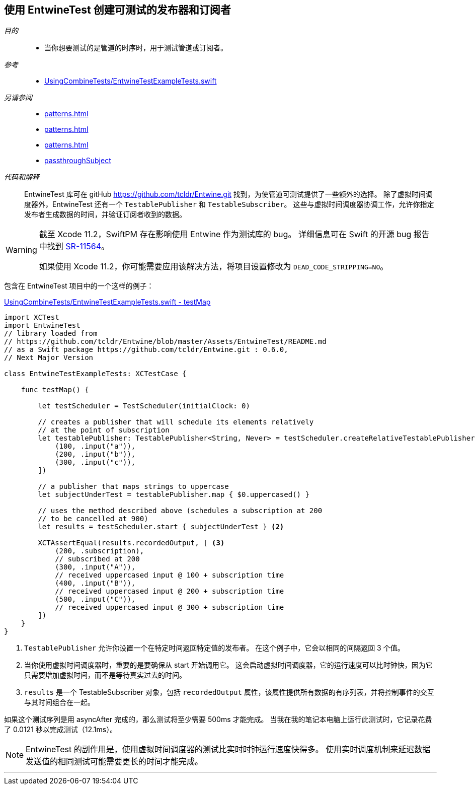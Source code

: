 [#patterns-testable-publisher-subscriber]
== 使用 EntwineTest 创建可测试的发布器和订阅者

__目的__::

* 当你想要测试的是管道的时序时，用于测试管道或订阅者。

__参考__::

* https://github.com/heckj/swiftui-notes/blob/master/UsingCombineTests/EntwineTestExampleTests.swift[UsingCombineTests/EntwineTestExampleTests.swift]

__另请参阅__::

* <<patterns#patterns-testing-publisher>>
* <<patterns#patterns-testing-subscriber>>
* <<patterns#patterns-testing-subscriber-scheduled>>
* <<reference#reference-passthroughsubject,passthroughSubject>>

__代码和解释__::

EntwineTest 库可在 gitHub https://github.com/tcldr/Entwine.git 找到，为使管道可测试提供了一些额外的选择。
除了虚拟时间调度器外，EntwineTest 还有一个 `TestablePublisher` 和 `TestableSubscriber`。
这些与虚拟时间调度器协调工作，允许你指定发布者生成数据的时间，并验证订阅者收到的数据。

[WARNING]
====
截至 Xcode 11.2，SwiftPM 存在影响使用 Entwine 作为测试库的 bug。
详细信息可在 Swift 的开源 bug 报告中找到 https://bugs.swift.org/plugins/servlet/mobile#issue/SR-11564[SR-11564]。

如果使用 Xcode 11.2，你可能需要应用该解决方法，将项目设置修改为 `DEAD_CODE_STRIPPING=NO`。
====

包含在 EntwineTest 项目中的一个这样的例子：

.https://github.com/heckj/swiftui-notes/blob/master/UsingCombineTests/EntwineTestExampleTests.swift[UsingCombineTests/EntwineTestExampleTests.swift - testMap]
[source, swift]
----
import XCTest
import EntwineTest
// library loaded from
// https://github.com/tcldr/Entwine/blob/master/Assets/EntwineTest/README.md
// as a Swift package https://github.com/tcldr/Entwine.git : 0.6.0,
// Next Major Version

class EntwineTestExampleTests: XCTestCase {

    func testMap() {

        let testScheduler = TestScheduler(initialClock: 0)

        // creates a publisher that will schedule its elements relatively
        // at the point of subscription
        let testablePublisher: TestablePublisher<String, Never> = testScheduler.createRelativeTestablePublisher([ <1>
            (100, .input("a")),
            (200, .input("b")),
            (300, .input("c")),
        ])

        // a publisher that maps strings to uppercase
        let subjectUnderTest = testablePublisher.map { $0.uppercased() }

        // uses the method described above (schedules a subscription at 200
        // to be cancelled at 900)
        let results = testScheduler.start { subjectUnderTest } <2>

        XCTAssertEqual(results.recordedOutput, [ <3>
            (200, .subscription),
            // subscribed at 200
            (300, .input("A")),
            // received uppercased input @ 100 + subscription time
            (400, .input("B")),
            // received uppercased input @ 200 + subscription time
            (500, .input("C")),
            // received uppercased input @ 300 + subscription time
        ])
    }
}
----

<1> `TestablePublisher` 允许你设置一个在特定时间返回特定值的发布者。
在这个例子中，它会以相同的间隔返回 3 个值。
<2> 当你使用虚拟时间调度器时，重要的是要确保从 start 开始调用它。
这会启动虚拟时间调度器，它的运行速度可以比时钟快，因为它只需要增加虚拟时间，而不是等待真实过去的时间。
<3> `results` 是一个 TestableSubscriber 对象，包括 `recordedOutput` 属性，该属性提供所有数据的有序列表，并将控制事件的交互与其时间组合在一起。

如果这个测试序列是用 asyncAfter 完成的，那么测试将至少需要 500ms 才能完成。
当我在我的笔记本电脑上运行此测试时，它记录花费了 0.0121 秒以完成测试（12.1ms）。

[NOTE]
====
EntwineTest 的副作用是，使用虚拟时间调度器的测试比实时时钟运行速度快得多。
使用实时调度机制来延迟数据发送值的相同测试可能需要更长的时间才能完成。
====

// force a page break - in HTML rendering is just a <HR>
<<<
'''
